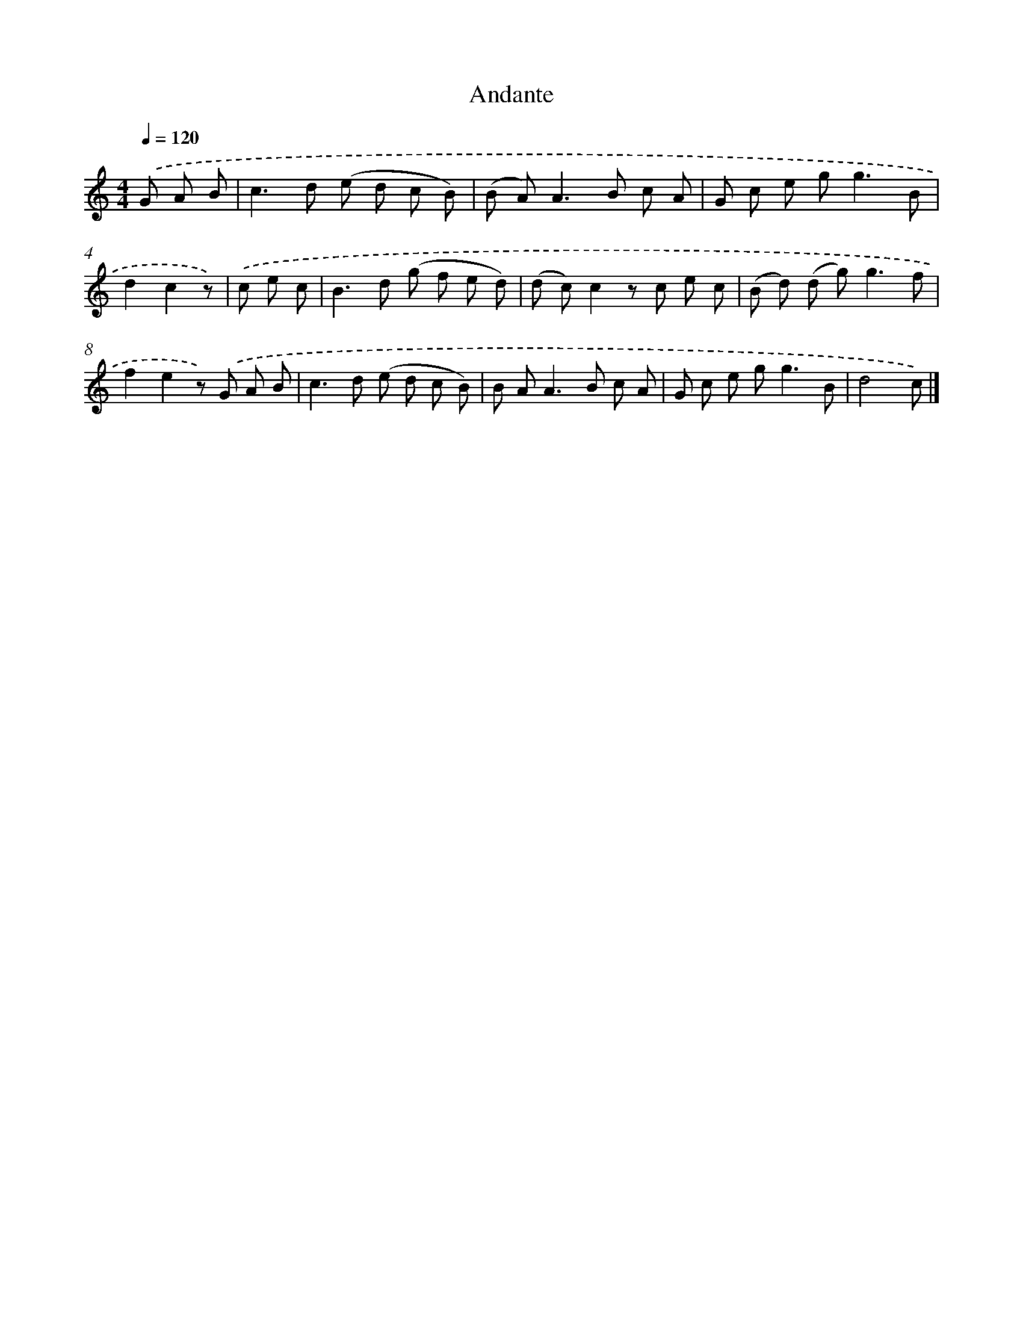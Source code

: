 X: 14698
T: Andante
%%abc-version 2.0
%%abcx-abcm2ps-target-version 5.9.1 (29 Sep 2008)
%%abc-creator hum2abc beta
%%abcx-conversion-date 2018/11/01 14:37:46
%%humdrum-veritas 2548846342
%%humdrum-veritas-data 3634092225
%%continueall 1
%%barnumbers 0
L: 1/8
M: 4/4
Q: 1/4=120
K: C clef=treble
.('G A B [I:setbarnb 1]|
c2>d2 (e d c B) |
(B A2<)A2B c A |
G c e g2<g2B |
d2c2z) |
.('c e c [I:setbarnb 5]|
B2>d2 (g f e d) |
(d c)c2z c e c |
(B d) (d g2<)g2f |
f2e2z) .('G A B |
c2>d2 (e d c B) |
B A2<A2B c A |
G c e g2<g2B |
d4c) |]
